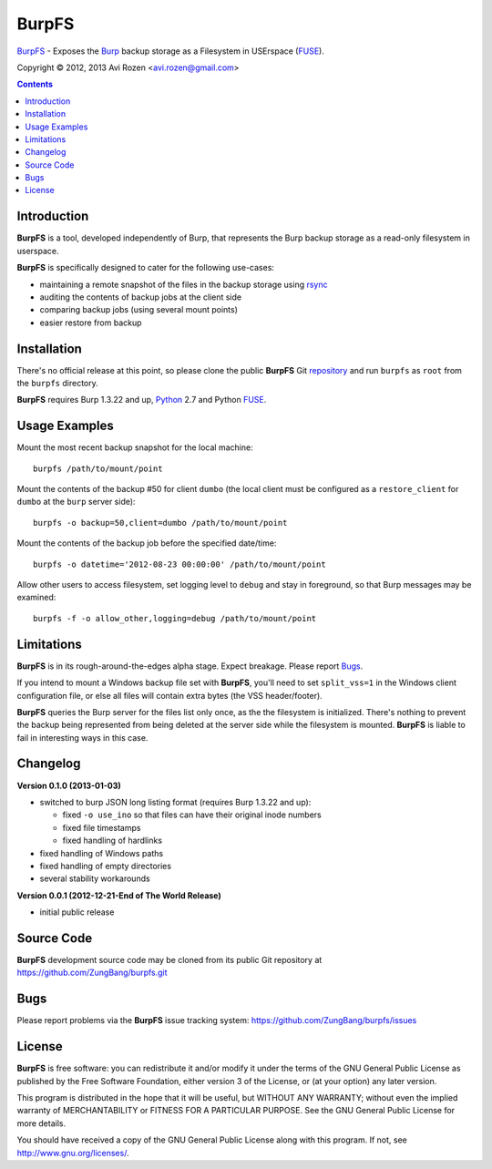 ======
BurpFS
======

BurpFS_ - Exposes the Burp_ backup storage as a Filesystem in
USErspace (FUSE_).

.. _BurpFS: https://github.com/ZungBang/burpfs
.. _Burp: http://burp.grke.net/
.. _FUSE: http://fuse.sourceforge.net/

Copyright |(C)| 2012, 2013 Avi Rozen <avi.rozen@gmail.com>

.. contents:: 

Introduction
------------

**BurpFS** is a tool, developed independently of Burp, that represents
the Burp backup storage as a read-only filesystem in userspace.

**BurpFS** is specifically designed to cater for the following
use-cases:

- maintaining a remote snapshot of the files in the backup storage
  using `rsync`_ 
- auditing the contents of backup jobs at the client side
- comparing backup jobs (using several mount points)
- easier restore from backup

.. _rsync: http://rsync.samba.org/


Installation
------------

There's no official release at this point, so please clone the public
**BurpFS** Git repository_ and run ``burpfs`` as ``root`` from the
``burpfs`` directory.

**BurpFS** requires Burp 1.3.22 and up, Python_ 2.7 and Python FUSE_.

.. _repository: https://github.com/ZungBang/burpfs.git
.. _Python: http://www.python.org
.. _FUSE: http://fuse.sourceforge.net/


Usage Examples
--------------

Mount the most recent backup snapshot for the local machine:

::

        burpfs /path/to/mount/point

Mount the contents of the backup #50 for client ``dumbo`` (the local
client must be configured as a ``restore_client`` for ``dumbo`` at the
``burp`` server side):

::

        burpfs -o backup=50,client=dumbo /path/to/mount/point

Mount the contents of the backup job before the specified date/time:

::

        burpfs -o datetime='2012-08-23 00:00:00' /path/to/mount/point
        
Allow other users to access filesystem, set logging level to ``debug``
and stay in foreground, so that Burp messages may be examined:

::

        burpfs -f -o allow_other,logging=debug /path/to/mount/point

                 
Limitations
-----------
**BurpFS** is in its rough-around-the-edges alpha stage. Expect
breakage. Please report Bugs_.

If you intend to mount a Windows backup file set with **BurpFS**,
you'll need to set ``split_vss=1`` in the Windows client configuration
file, or else all files will contain extra bytes (the VSS
header/footer).

**BurpFS** queries the Burp server for the files list only once, as
the the filesystem is initialized. There's nothing to prevent the
backup being represented from being deleted at the server side while
the filesystem is mounted. **BurpFS** is liable to fail in interesting
ways in this case.


Changelog
---------
**Version 0.1.0 (2013-01-03)**

- switched to burp JSON long listing format (requires Burp 1.3.22 and
  up):
  
  + fixed ``-o use_ino`` so that files can have their original inode
    numbers
  + fixed file timestamps
  + fixed handling of hardlinks

- fixed handling of Windows paths
- fixed handling of empty directories
- several stability workarounds

**Version 0.0.1 (2012-12-21-End of The World Release)**

- initial public release

Source Code
-----------

**BurpFS** development source code may be cloned from its public Git
repository at `<https://github.com/ZungBang/burpfs.git>`_


Bugs
----

Please report problems via the **BurpFS** issue tracking system:
`<https://github.com/ZungBang/burpfs/issues>`_


License
-------

**BurpFS** is free software: you can redistribute it and/or modify
it under the terms of the GNU General Public License as published by
the Free Software Foundation, either version 3 of the License, or (at
your option) any later version.

This program is distributed in the hope that it will be useful, but
WITHOUT ANY WARRANTY; without even the implied warranty of
MERCHANTABILITY or FITNESS FOR A PARTICULAR PURPOSE. See the GNU
General Public License for more details.

You should have received a copy of the GNU General Public License
along with this program. If not, see
`<http://www.gnu.org/licenses/>`_.

.. |(C)| unicode:: 0xA9 .. copyright sign


